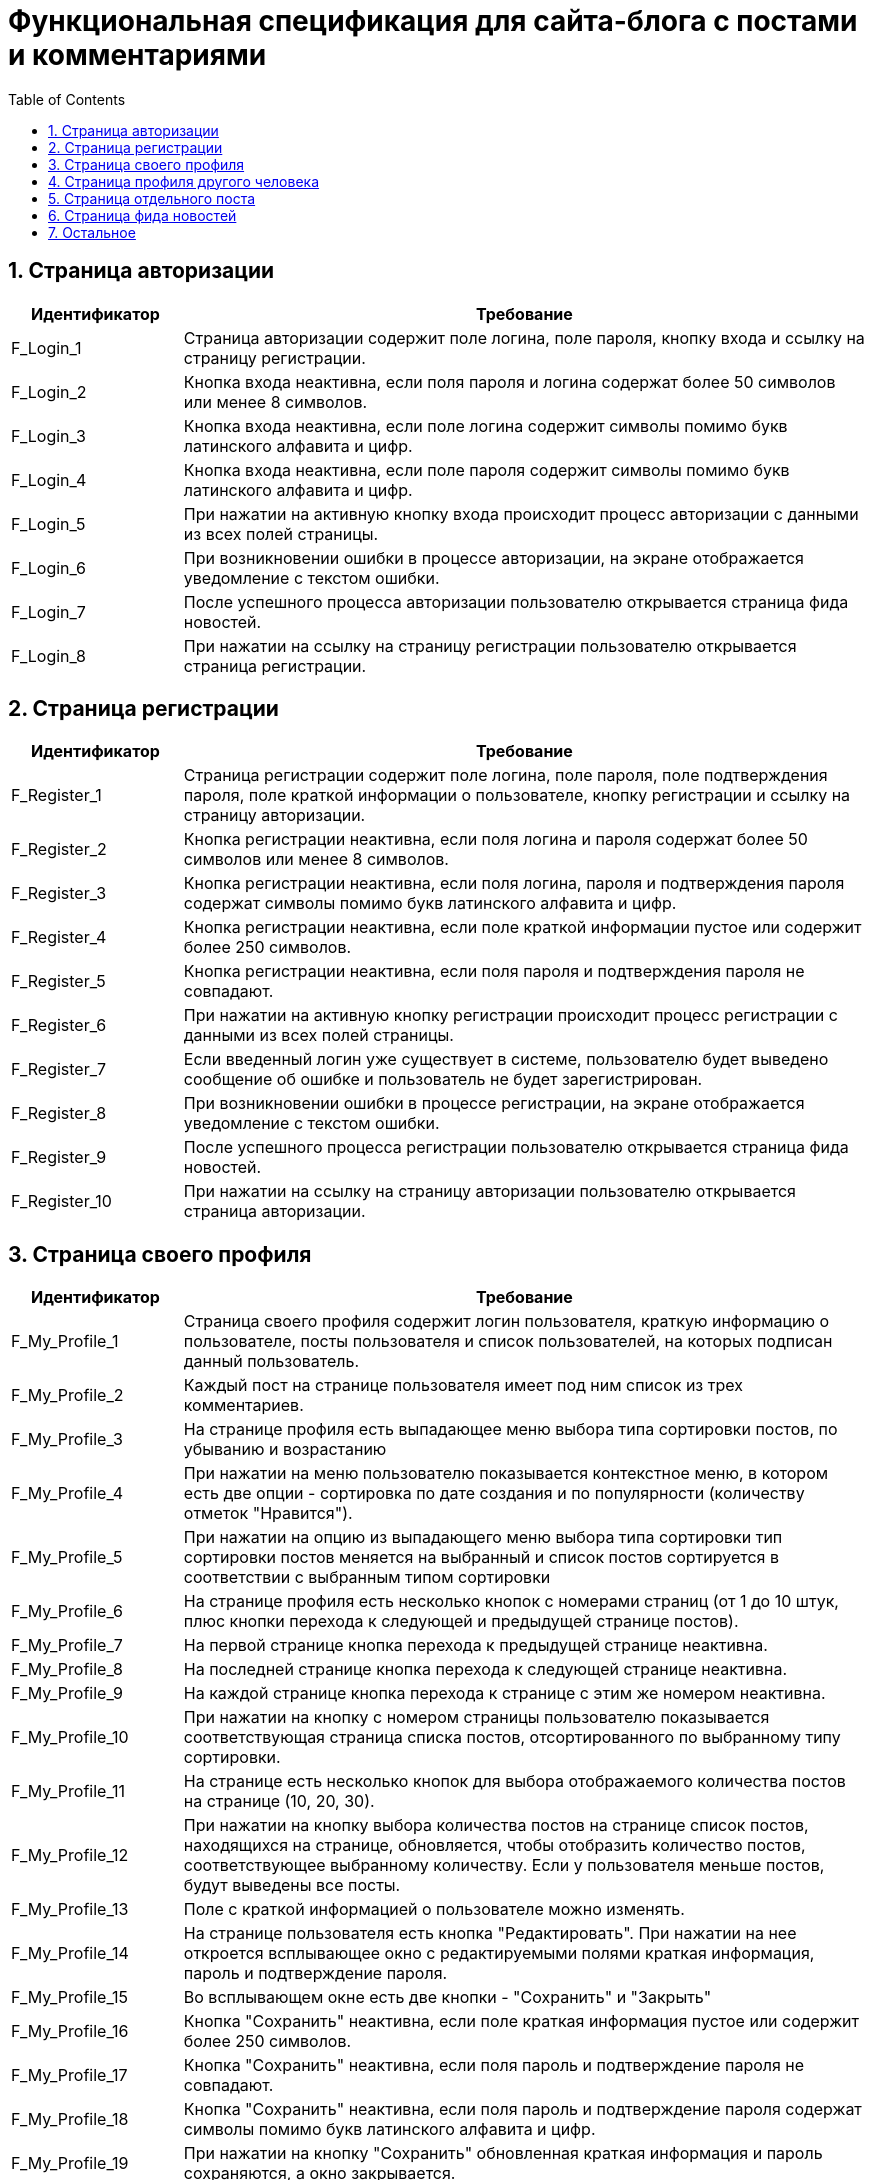 = Функциональная спецификация для сайта-блога с постами и комментариями
:sectnums:
:sectnumlevels: 3
:toc: right
:toclevels: 5

== Страница авторизации

[cols="1,4"]

|===
|Идентификатор|Требование

|F_Login_1
|Страница авторизации содержит поле логина, поле пароля, кнопку входа и ссылку на страницу регистрации.

|F_Login_2
|Кнопка входа неактивна, если поля пароля и логина содержат более 50 символов или менее 8 символов.

|F_Login_3
|Кнопка входа неактивна, если поле логина содержит символы помимо букв латинского алфавита и цифр.

|F_Login_4
|Кнопка входа неактивна, если поле пароля содержит символы помимо букв латинского алфавита и цифр.

|F_Login_5
|При нажатии на активную кнопку входа происходит процесс авторизации с данными из всех полей страницы.

|F_Login_6
|При возникновении ошибки в процессе авторизации, на экране отображается уведомление с текстом ошибки.

|F_Login_7
|После успешного процесса авторизации пользователю открывается страница фида новостей.

|F_Login_8
|При нажатии на ссылку на страницу регистрации пользователю открывается страница регистрации.

|===

== Страница регистрации

[cols="1,4"]
|===
|Идентификатор|Требование

|F_Register_1
|Страница регистрации содержит поле логина, поле пароля, поле подтверждения пароля, поле краткой информации о пользователе, кнопку регистрации и ссылку на страницу авторизации.

|F_Register_2
|Кнопка регистрации неактивна, если поля логина и пароля содержат более 50 символов или менее 8 символов.

|F_Register_3
|Кнопка регистрации неактивна, если поля логина, пароля и подтверждения пароля содержат символы помимо букв латинского алфавита и цифр.

|F_Register_4
|Кнопка регистрации неактивна, если поле краткой информации пустое или содержит более 250 символов.

|F_Register_5 
|Кнопка регистрации неактивна, если поля пароля и подтверждения пароля не совпадают.

|F_Register_6
|При нажатии на активную кнопку регистрации происходит процесс регистрации с данными из всех полей страницы.

|F_Register_7
|Если введенный логин уже существует в системе, пользователю будет выведено сообщение об ошибке и пользователь не будет зарегистрирован.

|F_Register_8
|При возникновении ошибки в процессе регистрации, на экране отображается уведомление с текстом ошибки.

|F_Register_9
|После успешного процесса регистрации пользователю открывается страница фида новостей.

|F_Register_10
|При нажатии на ссылку на страницу авторизации пользователю открывается страница авторизации.

|===

== Страница своего профиля

[cols="1,4"]
|===
|Идентификатор|Требование

|F_My_Profile_1
|Страница своего профиля содержит логин пользователя, краткую информацию о пользователе, посты пользователя и список пользователей, на которых подписан данный пользователь.

|F_My_Profile_2
|Каждый пост на странице пользователя имеет под ним список из трех комментариев.

|F_My_Profile_3
|На странице профиля есть выпадающее меню выбора типа сортировки постов, по убыванию и возрастанию

|F_My_Profile_4
|При нажатии на меню пользователю показывается контекстное меню, в котором есть две опции - сортировка по дате создания и по популярности (количеству отметок "Нравится").

|F_My_Profile_5
|При нажатии на опцию из выпадающего меню выбора типа сортировки тип сортировки постов меняется на выбранный и список постов сортируется в соответствии с выбранным типом сортировки

|F_My_Profile_6
|На странице профиля есть несколько кнопок с номерами страниц (от 1 до 10 штук, плюс кнопки перехода к следующей и предыдущей странице постов).

|F_My_Profile_7
|На первой странице кнопка перехода к предыдущей странице неактивна.

|F_My_Profile_8
|На последней странице кнопка перехода к следующей странице неактивна.

|F_My_Profile_9
|На каждой странице кнопка перехода к странице с этим же номером неактивна.

|F_My_Profile_10
|При нажатии на кнопку с номером страницы пользователю показывается соответствующая страница списка постов, отсортированного по выбранному типу сортировки.

|F_My_Profile_11
|На странице есть несколько кнопок для выбора отображаемого количества постов на странице (10, 20, 30).

|F_My_Profile_12
|При нажатии на кнопку выбора количества постов на странице список постов, находящихся на странице, обновляется, чтобы отобразить количество постов, соответствующее выбранному количеству. Если у пользователя меньше постов, будут выведены все посты.

|F_My_Profile_13
|Поле с краткой информацией о пользователе можно изменять.

|F_My_Profile_14
|На странице пользователя есть кнопка "Редактировать". При нажатии на нее откроется всплывающее окно с редактируемыми полями краткая информация, пароль и подтверждение пароля.

|F_My_Profile_15
|Во всплывающем окне есть две кнопки - "Сохранить" и "Закрыть"

|F_My_Profile_16
|Кнопка "Сохранить" неактивна, если поле краткая информация пустое или содержит более 250 символов.

|F_My_Profile_17
|Кнопка "Сохранить" неактивна, если поля пароль и подтверждение пароля не совпадают.

|F_My_Profile_18
|Кнопка "Сохранить" неактивна, если поля пароль и подтверждение пароля содержат символы помимо букв латинского алфавита и цифр.

|F_My_Profile_19
|При нажатии на кнопку "Сохранить" обновленная краткая информация и пароль сохраняются, а окно закрывается.

|F_My_Profile_20
|При нажатии на кнопку "Закрыть" обновления не сохраняются, и окно закрывается.

|F_My_Profile_21
|У каждого поста есть отметка "Нравится".

|F_My_Profile_22
|У каждого поста есть число отметок "Нравится" на момент загрузки страницы.

|F_My_Profile_23
|При нажатии на отметку нравится, счетчик отметок "Нравится" увеличивается на единицу.

|F_My_Profile_24
|При нажатии на отметку нравится повторно, счетчик отметок "Нравится" уменьшается на единицу.

|F_My_Profile_25
|При нажатии на текст поста пользователя переносит на страницу поста.

|F_My_Profile_26
|При нажатии на пользователя из списка пользователей, на которых подписан данный пользователь, пользователя переносит на страницу профиля соответствующего пользователя.

|F_My_Profile_27
|Если у пользователя нет постов, вместо кнопок навигации по страницам постов и кнопок выбора типа сортировки показывается сообщение о том, что у пользователя нет постов.

|===

== Страница профиля другого человека

[cols="1,4"]
|===
|Идентификатор|Требование

|F_Other_Profile_1
|Страница профиля другого человека содержит логин пользователя, краткую информацию о пользователе, кнопку "Подписаться" и посты пользователя.

|F_Other_Profile_2
|При нажатии на кнопку "Подписаться" текст на кнопке изменится на "Вы подписаны" и произойдет подписка на посты человека.

|F_Other_Profile_3
|При повторном нажатии на кнопку, текст изменится обратно на "Подписаться" и подписка будет отменена.

|F_Other_Profile_4
|Каждый пост на странице другого пользователя имеет под ним список из трех комментариев.

|F_Other_Profile_5
|На странице профиля есть выпадающее меню выбора типа сортировки постов, по убыванию и возрастанию.

|F_Other_Profile_6
|При нажатии на меню пользователю показывается контекстное меню, в котором есть две опции - сортировка по дате создания и по популярности (количеству отметок "Нравится").

|F_Other_Profile_7
|При нажатии на опцию из выпадающего меню выбора типа сортировки тип сортировки постов меняется на выбранный и список постов сортируется в соответствии с выбранным типом сортировки.

|F_Other_Profile_8
|На странице профиля есть несколько кнопок с номерами страниц (от 1 до 10 штук, плюс кнопки перехода к следующей и предыдущей странице постов).

|F_Other_Profile_9
|На первой странице кнопка перехода к предыдущей странице неактивна.

|F_Other_Profile_10
|На последней странице кнопка перехода к следующей странице неактивна.

|F_Other_Profile_11
|На каждой странице кнопка перехода к странице с этим же номером неактивна.

|F_Other_Profile_12
|При нажатии на кнопку с номером страницы пользователю показывается соответствующая страница списка постов, отсортированного по выбранному типу сортировки.

|F_Other_Profile_13
|На странице есть несколько кнопок для выбора отображаемого количества постов на странице (10, 20, 30).

|F_Other_Profile_14
|При нажатии на кнопку выбора количества постов на странице список постов, находящихся на странице, обновляется, чтобы отобразить количество постов, соответствующее выбранному количеству. Если у пользователя меньше постов, будут выведены все посты.

|F_Other_Profile_15
|У каждого поста есть отметка "Нравится".

|F_Other_Profile_16
|У каждого поста есть число отметок "Нравится" на момент загрузки страницы.

|F_Other_Profile_17
|При нажатии на отметку нравится, счетчик отметок "Нравится" увеличивается на единицу.

|F_Other_Profile_18
|При нажатии на отметку нравится повторно, счетчик отметок "Нравится" уменьшается на единицу.

|F_Other_Profile_19
|При нажатии на текст поста пользователя переносит на страницу поста.

|F_Other_Profile_20
|Если у пользователя нет постов, вместо кнопок навигации по страницам постов и кнопок выбора типа сортировки показывается сообщение о том, что у пользователя нет постов.

|===

== Страница отдельного поста

[cols="1,4"]
|===
|Идентификатор|Требование

|F_Post_1
|Страница поста содержит заголовок поста, его основную части (тело), автора, дату создания, количество отметок нравится, список комментариев, текстовое поле для ввода текста комментария и кнопку "Прокомментировать".

|F_Post_2
|Для автора этого поста страница поста также содержит кнопку с меню.

|F_Post_3
|При нажатии на кнопку с дополнительными функциями откроется выпадающий список с двумя кнопками - "Удалить" и "Редактировать"

|F_Post_4
|При нажатии на кнопку "Удалить" пост удалится, и пользователя перенесет на страницу фида новостей.

|F_Post_5
|При нажатии на кнопку "Редактировать" откроется всплывающее окно, содержащее два поля - поле заголовка и поле тела поста, а также две кнопки - "Сохранить" и "Закрыть". Поля будут заполнены соответствующими редактируемыми данными.

|F_Post_6
|Кнопка "Сохранить" будет неактивна, если эти поля не будут содержать хотя бы одного символа.

|F_Post_7
|Кнопка "Сохранить" будет неактивна, если поле заголовка содержит более 120 символов.

|F_Post_8
|Кнопка "Сохранить" будет неактивна, если поле тела поста содержит более 600 символов.

|F_Post_9
|При нажатии на кнопку "Сохранить" всплывающее окно будет закрыто, а информация будет обновлена на те данные, которые были указаны в полях на момент нажатия кнопки закрыть.

|F_Post_10
|При нажатии на кнопку "Закрыть" всплывающее окно будет закрыто, и обновленная информация о посте не будет сохранена.

|F_Post_11
|При нажатии на кнопку "Нравится" количество отметок "Нравится" будет увеличено на единицу.

|F_Post_12
|При повторном нажатии на кнопку "Нравится" количество отметок "Нравится" будет уменьшено на единицу.

|F_Post_13
|На странице поста есть несколько кнопок с номерами страниц комментариев (от 1 до 10 штук, плюс кнопки перехода с следующей и предыдущей странице).

|F_Post_14
|При нажатии на кнопку с номером страницы пользователю показывается соответствующая страница списка комментариев.

|F_Post_15
|На странице есть несколько кнопок для выбора отображаемого количества комментариев на странице (10, 20, 30).

|F_Post_16
|При нажатии на кнопку выбора количества комментариев на странице список комментариев, находящихся на странице, обновляется, чтобы отобразить количество комментариев, соответствующее выбранному количеству. Если у поста меньше комментариев, будут выведены все комментарии.

|F_Post_17
|Кнопка "Прокомментировать" неактивна, если поле ввода текста комментария пустое.

|F_Post_18
|Кнопка "Прокомментировать" неактивна, если поле ввода текста комментария содержит более 600 символов.

|F_Post_19
|Для создания тега необходимо написать специальный символ @. Тегом считается конструкция от @ до любого символа, не являющегося латиницей или цифрой, либо до конца текста.

|F_Post_20
|Создание тега произойдет только при указании тега в теле поста или в тексте комментария.

|F_Post_21
|При нажатии на кнопку "Прокомментировать" поле ввода текста комментария очищается, а на странице отображается только что созданный комментарий.

|===

== Страница фида новостей

[cols="1,4"]
|===
|Идентификатор|Требование

|F_News_Feed_1
|На странице фида новостей есть список постов пользователей, на которых вы подписаны, и кнопка "Опубликовать пост".

|F_News_Feed_2
|Если у пользователя нет других пользователей, на которых он подписан, вместо списка постов будет показан текст "Вы не подписаны ни на одного пользователя. Подпишитесь, чтобы видеть его посты на этой странице"

|F_News_Feed_2
|Список постов отсортирован в порядке времени публикации (сначала идут посты с более поздним временем публикации)

|F_News_Feed_3
|Под каждым постом есть список из трех комментариев.

|F_News_Feed_4
|Рядом с каждым постом есть кнопка "Нравится".

|F_News_Feed_5
|При нажатии на кнопку "Нравится" счетчик отметок "Нравится" увеличивается на единицу.

|F_News_Feed_6
|При нажатии на кнопку "Нравится" повторно счетчик отметок "Нравится" уменьшается на единицу.

|F_News_Feed_7
|При нажатии на кнопку "Опубликовать пост" откроется всплывающее окно, содержащее поля заголовка поста и тела поста, а также две кнопки - "Опубликовать" и "Закрыть"

|F_News_Feed_8
|Кнопка "Опубликовать" неактивна, если поле заголовка пустое или содержит более 120 символов.

|F_News_Feed_9
|Кнопка "Опубликовать" неактивна, если поле тела поста пустое или содержит более 600 символов.

|F_News_Feed_10
|Для создания тега необходимо написать специальный символ @. Тегом считается конструкция от @ до любого символа, не являющегося латиницей или цифрой, либо до конца текста.

|F_News_Feed_11
|При нажатии на кнопку "Закрыть" окно закрывается, и введенная информация не сохраняется.

|F_News_Feed_12
|При нажатии на кнопку "Опубликовать" окно закрывается, и пост с введенными полями заголовка и тела поста публикуется.

|F_News_Feed_13
|Если пользователь, пост которого отображается в ленте новостей, удалил этот пост, то эффект удаления будет виден только после перезагрузки страницы.

|===

== Остальное

[cols="1,4"]
|===
|Идентификатор|Требование

|F_Link_To_Me_1
|Для авторизованного пользователя на всех страницах есть ссылка перехода в свой профиль.

|F_Link_To_Me_2
|При нажатии на ссылку перехода в свой профиль пользователю открывается страница своего профиля.

|F_Search_1
|Для авторизованного пользователя на всех страницах есть поле поиска по логину с кнопкой поиска.

|F_Search_2
|Если поле поиска по логину не содержит символов, то кнопка поиска неактивна.

|F_Search_3
|При нажатии на кнопку поиска отображается список пользователей, содержащих в логине текст из поля поиска по логину.

|F_Search_4
|При нажатии на пользователя из списка пользователей, найденных в результате поиска по логину, пользователю открывается страница соответствующего пользователя.

|F_Notifications_1
|На каждой странице есть кнопка "Уведомления".

|F_Notifications_2
|При нажатии на кнопку "Уведомления" открывается выпадающий список, содержащий уведомления ввиде ссылок на посты и комментарии, где пользователь был отмечен, отсортированный по времени публикации поста/комментария с тегом.

|F_Notifications_3
|При нажатии на ссылку из уведомления, пользователь перейдет на страницу данного поста.

|===
